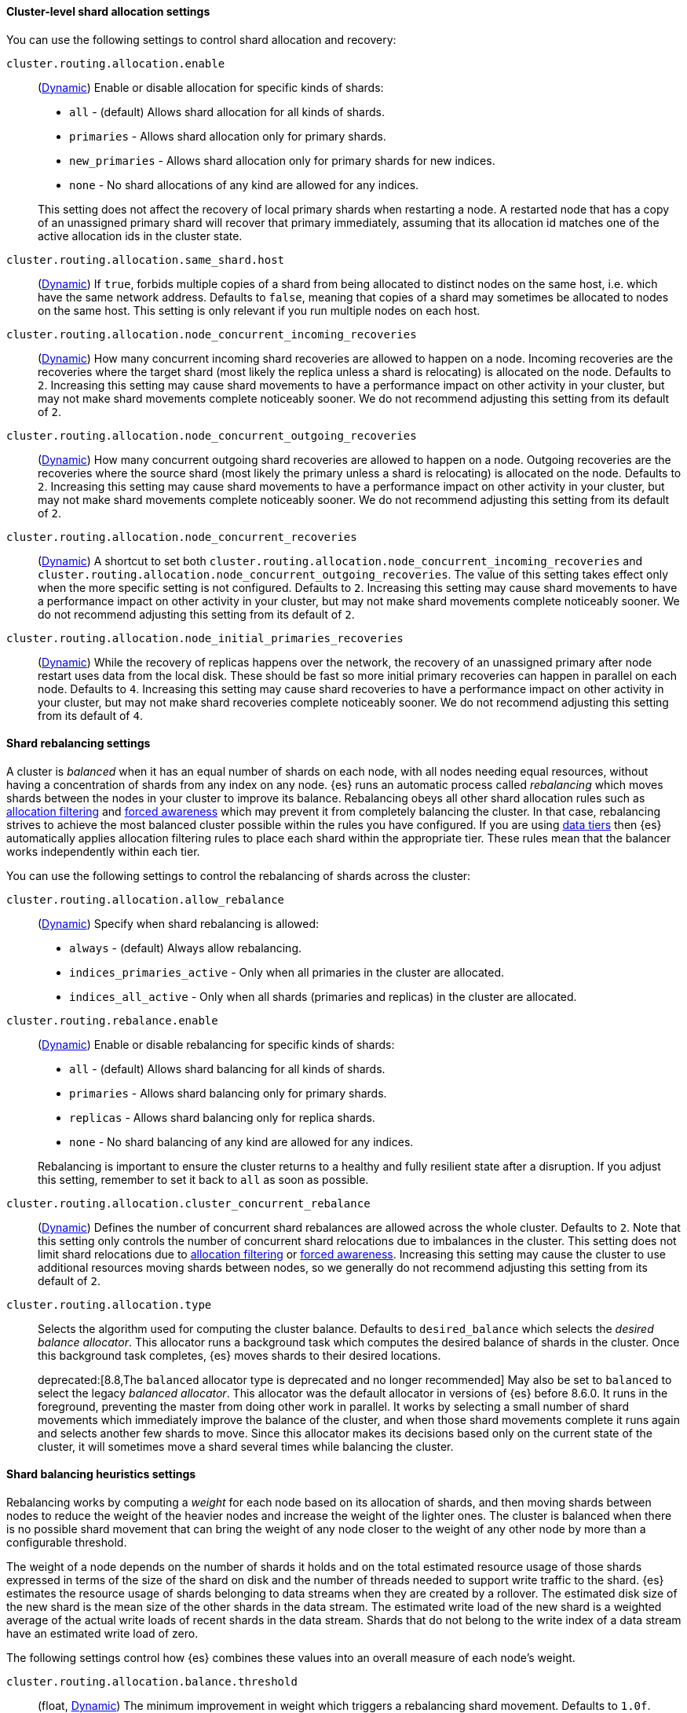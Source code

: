 [[cluster-shard-allocation-settings]]
==== Cluster-level shard allocation settings

You can use the following settings to control shard allocation and recovery:

[[cluster-routing-allocation-enable]]
`cluster.routing.allocation.enable`::
+
--
(<<dynamic-cluster-setting,Dynamic>>)
Enable or disable allocation for specific kinds of shards:

* `all` -             (default) Allows shard allocation for all kinds of shards.
* `primaries` -       Allows shard allocation only for primary shards.
* `new_primaries` -   Allows shard allocation only for primary shards for new indices.
* `none` -            No shard allocations of any kind are allowed for any indices.

This setting does not affect the recovery of local primary shards when
restarting a node. A restarted node that has a copy of an unassigned primary
shard will recover that primary immediately, assuming that its allocation id matches
one of the active allocation ids in the cluster state.

--

[[cluster-routing-allocation-same-shard-host]]
`cluster.routing.allocation.same_shard.host`::
      (<<dynamic-cluster-setting,Dynamic>>)
      If `true`, forbids multiple copies of a shard from being allocated to
      distinct nodes on the same host, i.e. which have the same network
      address. Defaults to `false`, meaning that copies of a shard may
      sometimes be allocated to nodes on the same host. This setting is only
      relevant if you run multiple nodes on each host.

`cluster.routing.allocation.node_concurrent_incoming_recoveries`::
     (<<dynamic-cluster-setting,Dynamic>>)
     How many concurrent incoming shard recoveries are allowed to happen on a
     node. Incoming recoveries are the recoveries where the target shard (most
     likely the replica unless a shard is relocating) is allocated on the node.
     Defaults to `2`. Increasing this setting may cause shard movements to have
     a performance impact on other activity in your cluster, but may not make
     shard movements complete noticeably sooner. We do not recommend adjusting
     this setting from its default of `2`.

`cluster.routing.allocation.node_concurrent_outgoing_recoveries`::
     (<<dynamic-cluster-setting,Dynamic>>)
     How many concurrent outgoing shard recoveries are allowed to happen on a
     node. Outgoing recoveries are the recoveries where the source shard (most
     likely the primary unless a shard is relocating) is allocated on the node.
     Defaults to `2`. Increasing this setting may cause shard movements to have
     a performance impact on other activity in your cluster, but may not make
     shard movements complete noticeably sooner. We do not recommend adjusting
     this setting from its default of `2`.

`cluster.routing.allocation.node_concurrent_recoveries`::
     (<<dynamic-cluster-setting,Dynamic>>)
     A shortcut to set both
     `cluster.routing.allocation.node_concurrent_incoming_recoveries` and
     `cluster.routing.allocation.node_concurrent_outgoing_recoveries`. The
     value of this setting takes effect only when the more specific setting is
     not configured.  Defaults to `2`. Increasing this setting may cause shard
     movements to have a performance impact on other activity in your cluster,
     but may not make shard movements complete noticeably sooner. We do not
     recommend adjusting this setting from its default of `2`.

`cluster.routing.allocation.node_initial_primaries_recoveries`::
     (<<dynamic-cluster-setting,Dynamic>>)
     While the recovery of replicas happens over the network, the recovery of
     an unassigned primary after node restart uses data from the local disk.
     These should be fast so more initial primary recoveries can happen in
     parallel on each node. Defaults to `4`. Increasing this setting may cause
     shard recoveries to have a performance impact on other activity in your
     cluster, but may not make shard recoveries complete noticeably sooner. We
     do not recommend adjusting this setting from its default of `4`.

[[shards-rebalancing-settings]]
==== Shard rebalancing settings

A cluster is _balanced_ when it has an equal number of shards on each node, with
all nodes needing equal resources, without having a concentration of shards from
any index on any node. {es} runs an automatic process called _rebalancing_ which
moves shards between the nodes in your cluster to improve its balance.
Rebalancing obeys all other shard allocation rules such as
<<cluster-shard-allocation-filtering,allocation filtering>> and
<<forced-awareness,forced awareness>> which may prevent it from completely
balancing the cluster. In that case, rebalancing strives to achieve the most
balanced cluster possible within the rules you have configured. If you are using
<<data-tiers,data tiers>> then {es} automatically applies allocation filtering
rules to place each shard within the appropriate tier. These rules mean that the
balancer works independently within each tier.

You can use the following settings to control the rebalancing of shards across
the cluster:

`cluster.routing.allocation.allow_rebalance`::
+
--
(<<dynamic-cluster-setting,Dynamic>>)
Specify when shard rebalancing is allowed:


* `always` -                    (default) Always allow rebalancing.
* `indices_primaries_active` -  Only when all primaries in the cluster are allocated.
* `indices_all_active` -        Only when all shards (primaries and replicas) in the cluster are allocated.
--

`cluster.routing.rebalance.enable`::
+
--
(<<dynamic-cluster-setting,Dynamic>>)
Enable or disable rebalancing for specific kinds of shards:

* `all` -         (default) Allows shard balancing for all kinds of shards.
* `primaries` -   Allows shard balancing only for primary shards.
* `replicas` -    Allows shard balancing only for replica shards.
* `none` -        No shard balancing of any kind are allowed for any indices.

Rebalancing is important to ensure the cluster returns to a healthy and fully
resilient state after a disruption. If you adjust this setting, remember to set
it back to `all` as soon as possible.
--

`cluster.routing.allocation.cluster_concurrent_rebalance`::
(<<dynamic-cluster-setting,Dynamic>>)
Defines the number of concurrent shard rebalances are allowed across the whole
cluster. Defaults to `2`. Note that this setting only controls the number of
concurrent shard relocations due to imbalances in the cluster. This setting
does not limit shard relocations due to
<<cluster-shard-allocation-filtering,allocation filtering>> or
<<forced-awareness,forced awareness>>. Increasing this setting may cause the
cluster to use additional resources moving shards between nodes, so we
generally do not recommend adjusting this setting from its default of `2`.

`cluster.routing.allocation.type`::
+
--
Selects the algorithm used for computing the cluster balance. Defaults to
`desired_balance` which selects the _desired balance allocator_. This allocator
runs a background task which computes the desired balance of shards in the
cluster. Once this background task completes, {es} moves shards to their
desired locations.

deprecated:[8.8,The `balanced` allocator type is deprecated and no longer recommended]
May also be set to `balanced` to select the legacy _balanced allocator_. This
allocator was the default allocator in versions of {es} before 8.6.0. It runs
in the foreground, preventing the master from doing other work in parallel. It
works by selecting a small number of shard movements which immediately improve
the balance of the cluster, and when those shard movements complete it runs
again and selects another few shards to move. Since this allocator makes its
decisions based only on the current state of the cluster, it will sometimes
move a shard several times while balancing the cluster.
--

[[shards-rebalancing-heuristics]]
==== Shard balancing heuristics settings

Rebalancing works by computing a _weight_ for each node based on its allocation
of shards, and then moving shards between nodes to reduce the weight of the
heavier nodes and increase the weight of the lighter ones. The cluster is
balanced when there is no possible shard movement that can bring the weight of
any node closer to the weight of any other node by more than a configurable
threshold.

The weight of a node depends on the number of shards it holds and on the total
estimated resource usage of those shards expressed in terms of the size of the
shard on disk and the number of threads needed to support write traffic to the
shard. {es} estimates the resource usage of shards belonging to data streams
when they are created by a rollover. The estimated disk size of the new shard
is the mean size of the other shards in the data stream. The estimated write
load of the new shard is a weighted average of the actual write loads of recent
shards in the data stream. Shards that do not belong to the write index of a
data stream have an estimated write load of zero.

The following settings control how {es} combines these values into an overall
measure of each node's weight.

`cluster.routing.allocation.balance.threshold`::
(float, <<dynamic-cluster-setting,Dynamic>>)
The minimum improvement in weight which triggers a rebalancing shard movement.
Defaults to `1.0f`. Raising this value will cause {es} to stop rebalancing
shards sooner, leaving the cluster in a more unbalanced state.

`cluster.routing.allocation.balance.shard`::
(float, <<dynamic-cluster-setting,Dynamic>>)
Defines the weight factor for the total number of shards allocated to each node.
Defaults to `0.45f`. Raising this value increases the tendency of {es} to
equalize the total number of shards across nodes ahead of the other balancing
variables.

`cluster.routing.allocation.balance.index`::
(float, <<dynamic-cluster-setting,Dynamic>>)
Defines the weight factor for the number of shards per index allocated to each
node. Defaults to `0.55f`. Raising this value increases the tendency of {es} to
equalize the number of shards of each index across nodes ahead of the other
balancing variables.

`cluster.routing.allocation.balance.disk_usage`::
(float, <<dynamic-cluster-setting,Dynamic>>)
Defines the weight factor for balancing shards according to their predicted disk
size in bytes. Defaults to `2e-11f`. Raising this value increases the tendency
of {es} to equalize the total disk usage across nodes ahead of the other
balancing variables.

`cluster.routing.allocation.balance.write_load`::
(float, <<dynamic-cluster-setting,Dynamic>>)
Defines the weight factor for the write load of each shard, in terms of the
estimated number of indexing threads needed by the shard. Defaults to `10.0f`.
Raising this value increases the tendency of {es} to equalize the total write
load across nodes ahead of the other balancing variables.

[NOTE]
====
* If you have a large cluster, it may be unnecessary to keep it in
a perfectly balanced state at all times. It is less resource-intensive for the
cluster to operate in a somewhat unbalanced state rather than to perform all
the shard movements needed to achieve the perfect balance. If so, increase the
value of `cluster.routing.allocation.balance.threshold` to define the
acceptable imbalance between nodes. For instance, if you have an average of 500
shards per node and can accept a difference of 5% (25 typical shards) between
nodes, set `cluster.routing.allocation.balance.threshold` to `25`.

* We do not recommend adjusting the values of the heuristic weight factor
settings. The default values work well in all reasonable clusters. Although
different values may improve the current balance in some ways, it is possible
that they will create unexpected problems in the future or prevent it from
gracefully handling an unexpected disruption.

* Regardless of the result of the balancing algorithm, rebalancing might
not be allowed due to allocation rules such as forced awareness and allocation
filtering. Use the <<cluster-allocation-explain>> API to explain the current
allocation of shards.
====
